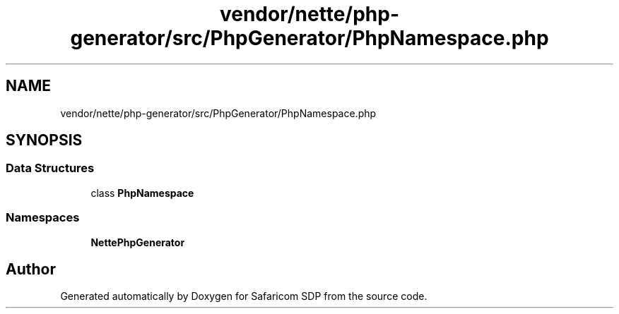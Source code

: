 .TH "vendor/nette/php-generator/src/PhpGenerator/PhpNamespace.php" 3 "Sat Sep 26 2020" "Safaricom SDP" \" -*- nroff -*-
.ad l
.nh
.SH NAME
vendor/nette/php-generator/src/PhpGenerator/PhpNamespace.php
.SH SYNOPSIS
.br
.PP
.SS "Data Structures"

.in +1c
.ti -1c
.RI "class \fBPhpNamespace\fP"
.br
.in -1c
.SS "Namespaces"

.in +1c
.ti -1c
.RI " \fBNette\\PhpGenerator\fP"
.br
.in -1c
.SH "Author"
.PP 
Generated automatically by Doxygen for Safaricom SDP from the source code\&.
